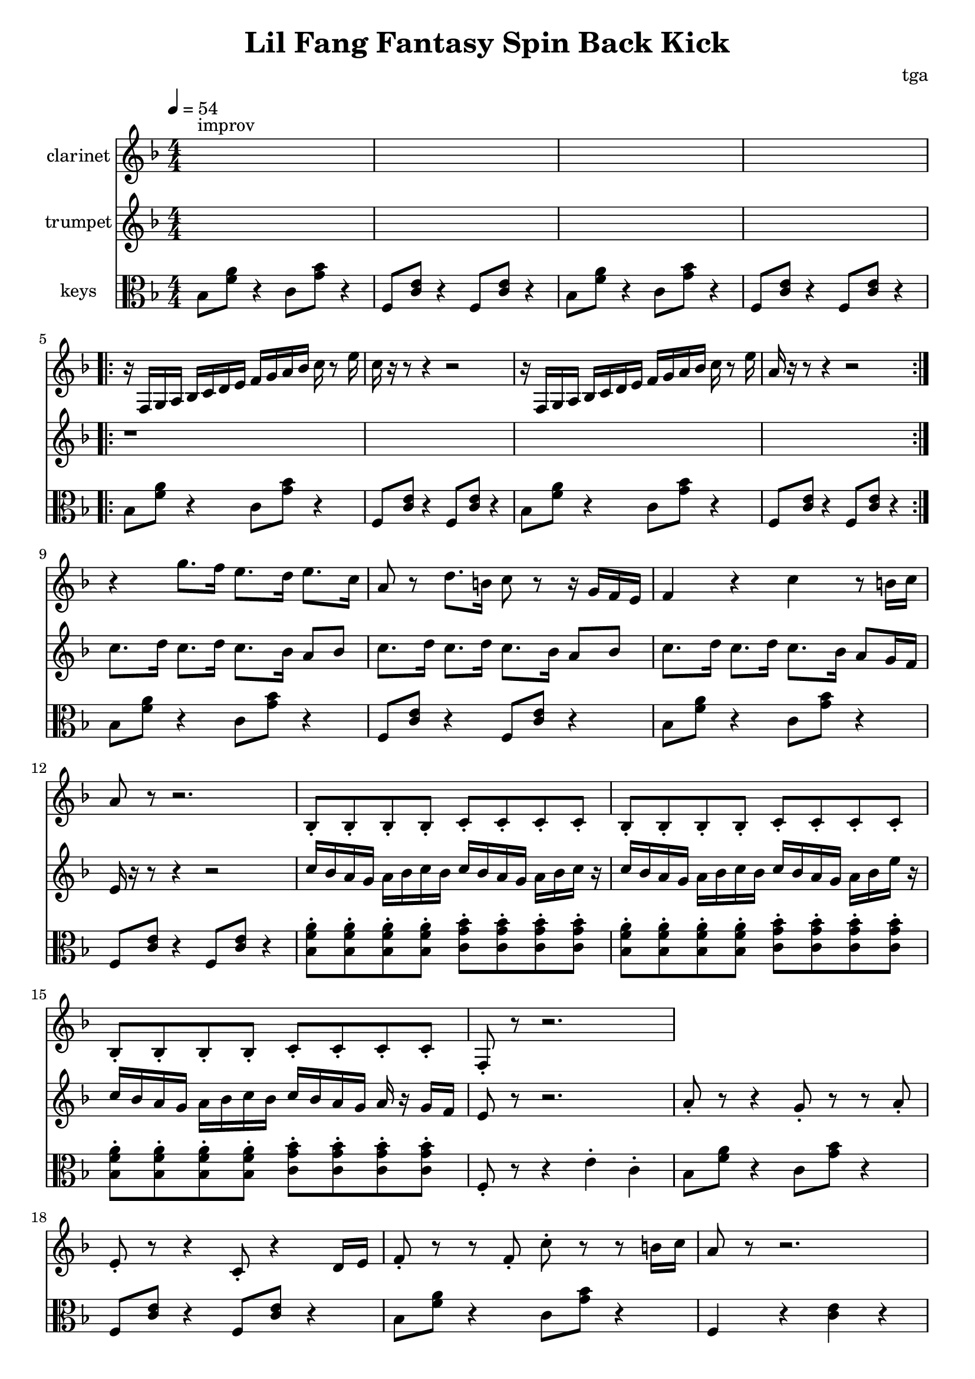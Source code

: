 % 小芳秒味旋转后空踢

\version "2.24.4"
\language "english"

\header {
	title = "Lil Fang Fantasy Spin Back Kick"
	composer = "tga"
	tagline = ""
}

global = {
	\key f \major
	\numericTimeSignature
	\time 4/4
	\tempo 4 = 54
}

clarinet = {

	s1^"improv" s1 * 3

	\repeat volta 2 {
		r16 f, g, a, bf, c d e f g a bf c' r8 e'16 |
		c'16 r16 r8 r4 r2 |
		r16 f, g, a, bf, c d e f g a bf c' r8 e'16 |
		a16 r16 r8 r4 r2 |
	}

	r4 g'8. f'16 e'8. d'16 e'8. c'16 | a8 r8 d'8. b16 c'8 r8 r16 g16 f e
	f4 r4 c'4 r8 b16 c'16 | a8 r8 r2.

	bf,8-. bf,-. bf,-. bf,-. c-. c-. c-. c-. |
	bf,8-. bf,-. bf,-. bf,-. c-. c-. c-. c-. |
	bf,8-. bf,-. bf,-. bf,-. c-. c-. c-. c-. |
	f,8-. r8 r2. |

}

trumpet = {

	s1 * 4
	\repeat volta 2 { r1 * 4 }

	c'8. d'16 c'8. d'16 c'8. bf16 a8 bf8 |
	c'8. d'16 c'8. d'16 c'8. bf16 a8 bf8 |
	c'8. d'16 c'8. d'16 c'8. bf16 a8 g16 f16 |
	e16 r16 r8 r4 r2 |

	c'16 bf a g a bf c' bf c' bf a g a bf c' r |
	c'16 bf a g a bf c' bf c' bf a g a bf e' r |
	c'16 bf a g a bf c' bf c' bf a g a r g f |
	e8 r8 r2. |

	% outro
	a8-. r8 r4 g8-. r8 r8 a8-. | e8-. r8 r4 c8-. r4 d16 e16 |
	f8-. r8 r8 f8-. c'8-. r8 r8 b16 c'16 | a8 r8 r2. |

}

chordsA = {
	bf,8 <f a>8 r4 c8 <g bf>8 r4 |
	f,8 <c e>8 r4 f,8 <c e>8 r4 |
}

chordsB = {
	\repeat unfold 4 { <bf, f a>8-. }
	\repeat unfold 4 { <c g bf>8-. } |
}

keys = {

	\chordsA
	\chordsA
	\repeat volta 2 {
		\chordsA
		\chordsA
	}
	\chordsA
	\chordsA
	\chordsB
	\chordsB
	\chordsB
	f,8-. r8 r4 e4-. c4-. |

	% outro
	\chordsA
	bf,8 <f a>8 r4 c8 <g bf>8 r4 |
	f,4 r4 <c e>4 r4 |

}

music = {
	<<
		\new Staff \with {
			instrumentName = "clarinet"
			midiInstrument = "clarinet"
		} \fixed c' {
			\clef treble
			\global
			\clarinet
		}
		\new Staff \with {
			instrumentName = "trumpet"
			midiInstrument = "trumpet"
		} \fixed c' {
			\clef treble
			\global
			\trumpet
		}
		\new Staff \with {
			instrumentName = "keys"
			midiInstrument = "xylophone"
		} \fixed c' {
			\clef alto
			\global
			\keys
		}
	>>
}

\score {
	\music
	\layout {}
}

\score {
	\unfoldRepeats \music
	\midi {}
}
